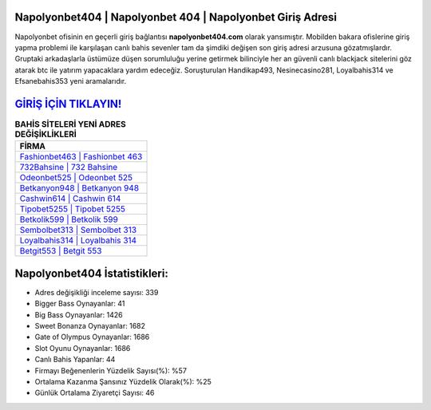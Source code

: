 ﻿Napolyonbet404 | Napolyonbet 404 | Napolyonbet Giriş Adresi
===================================

.. image:: images/napolyonbet-giris.jpg
   :width: 600
   
Napolyonbet ofisinin en geçerli giriş bağlantısı **napolyonbet404.com** olarak yansımıştır. Mobilden bakara ofislerine giriş yapma problemi ile karşılaşan canlı bahis sevenler tam da şimdiki değişen son giriş adresi arzusuna gözatmışlardır. Gruptaki arkadaşlarla üstümüze düşen sorumluluğu yerine getirmek bilinciyle her an güvenli canlı blackjack sitelerini göz atarak btc ile yatırım yapacaklara yardım edeceğiz. Soruşturulan Handikap493, Nesinecasino281, Loyalbahis314 ve Efsanebahis353 yeni aramalarıdır.

`GİRİŞ İÇİN TIKLAYIN! <https://cutt.ly/QwVVg2Vk>`_
==============

.. list-table:: **BAHİS SİTELERİ YENİ ADRES DEĞİŞİKLİKLERİ**
   :widths: 100
   :header-rows: 1

   * - FİRMA
   * - `Fashionbet463 | Fashionbet 463 <fashionbet463-fashionbet-463-fashionbet-giris-adresi.html>`_
   * - `732Bahsine | 732 Bahsine <732bahsine-732-bahsine-bahsine-giris-adresi.html>`_
   * - `Odeonbet525 | Odeonbet 525 <odeonbet525-odeonbet-525-odeonbet-giris-adresi.html>`_	 
   * - `Betkanyon948 | Betkanyon 948 <betkanyon948-betkanyon-948-betkanyon-giris-adresi.html>`_	 
   * - `Cashwin614 | Cashwin 614 <cashwin614-cashwin-614-cashwin-giris-adresi.html>`_ 
   * - `Tipobet5255 | Tipobet 5255 <tipobet5255-tipobet-5255-tipobet-giris-adresi.html>`_
   * - `Betkolik599 | Betkolik 599 <betkolik599-betkolik-599-betkolik-giris-adresi.html>`_	 
   * - `Sembolbet313 | Sembolbet 313 <sembolbet313-sembolbet-313-sembolbet-giris-adresi.html>`_
   * - `Loyalbahis314 | Loyalbahis 314 <loyalbahis314-loyalbahis-314-loyalbahis-giris-adresi.html>`_
   * - `Betgit553 | Betgit 553 <betgit553-betgit-553-betgit-giris-adresi.html>`_
	 
Napolyonbet404 İstatistikleri:
===================================	 
* Adres değişikliği inceleme sayısı: 339
* Bigger Bass Oynayanlar: 41
* Big Bass Oynayanlar: 1426
* Sweet Bonanza Oynayanlar: 1682
* Gate of Olympus Oynayanlar: 1686
* Slot Oyunu Oynayanlar: 1686
* Canlı Bahis Yapanlar: 44
* Firmayı Beğenenlerin Yüzdelik Sayısı(%): %57
* Ortalama Kazanma Şansınız Yüzdelik Olarak(%): %25
* Günlük Ortalama Ziyaretçi Sayısı: 46
